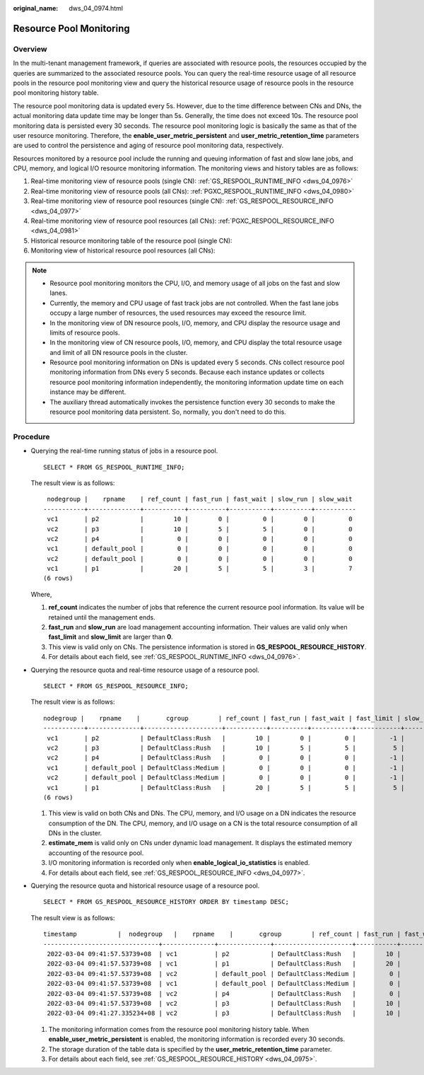 :original_name: dws_04_0974.html

.. _dws_04_0974:

Resource Pool Monitoring
========================

Overview
--------

In the multi-tenant management framework, if queries are associated with resource pools, the resources occupied by the queries are summarized to the associated resource pools. You can query the real-time resource usage of all resource pools in the resource pool monitoring view and query the historical resource usage of resource pools in the resource pool monitoring history table.

The resource pool monitoring data is updated every 5s. However, due to the time difference between CNs and DNs, the actual monitoring data update time may be longer than 5s. Generally, the time does not exceed 10s. The resource pool monitoring data is persisted every 30 seconds. The resource pool monitoring logic is basically the same as that of the user resource monitoring. Therefore, the **enable_user_metric_persistent** and **user_metric_retention_time** parameters are used to control the persistence and aging of resource pool monitoring data, respectively.

Resources monitored by a resource pool include the running and queuing information of fast and slow lane jobs, and CPU, memory, and logical I/O resource monitoring information. The monitoring views and history tables are as follows:

#. Real-time monitoring view of resource pools (single CN): :ref:`GS_RESPOOL_RUNTIME_INFO <dws_04_0976>`
#. Real-time monitoring view of resource pools (all CNs): :ref:`PGXC_RESPOOL_RUNTIME_INFO <dws_04_0980>`
#. Real-time monitoring view of resource pool resources (single CN): :ref:`GS_RESPOOL_RESOURCE_INFO <dws_04_0977>`
#. Real-time monitoring view of resource pool resources (all CNs): :ref:`PGXC_RESPOOL_RESOURCE_INFO <dws_04_0981>`
#. Historical resource monitoring table of the resource pool (single CN):
#. Monitoring view of historical resource pool resources (all CNs):

.. note::

   -  Resource pool monitoring monitors the CPU, I/O, and memory usage of all jobs on the fast and slow lanes.
   -  Currently, the memory and CPU usage of fast track jobs are not controlled. When the fast lane jobs occupy a large number of resources, the used resources may exceed the resource limit.
   -  In the monitoring view of DN resource pools, I/O, memory, and CPU display the resource usage and limits of resource pools.
   -  In the monitoring view of CN resource pools, I/O, memory, and CPU display the total resource usage and limit of all DN resource pools in the cluster.
   -  Resource pool monitoring information on DNs is updated every 5 seconds. CNs collect resource pool monitoring information from DNs every 5 seconds. Because each instance updates or collects resource pool monitoring information independently, the monitoring information update time on each instance may be different.
   -  The auxiliary thread automatically invokes the persistence function every 30 seconds to make the resource pool monitoring data persistent. So, normally, you don't need to do this.

Procedure
---------

-  Querying the real-time running status of jobs in a resource pool.

   ::

      SELECT * FROM GS_RESPOOL_RUNTIME_INFO;

   The result view is as follows:

   ::

       nodegroup |    rpname    | ref_count | fast_run | fast_wait | slow_run | slow_wait
      -----------+--------------+-----------+----------+-----------+----------+-----------
       vc1       | p2           |        10 |        0 |         0 |        0 |         0
       vc2       | p3           |        10 |        5 |         5 |        0 |         0
       vc2       | p4           |         0 |        0 |         0 |        0 |         0
       vc1       | default_pool |         0 |        0 |         0 |        0 |         0
       vc2       | default_pool |         0 |        0 |         0 |        0 |         0
       vc1       | p1           |        20 |        5 |         5 |        3 |         7
      (6 rows)

   Where,

   #. **ref_count** indicates the number of jobs that reference the current resource pool information. Its value will be retained until the management ends.
   #. **fast_run** and **slow_run** are load management accounting information. Their values are valid only when **fast_limit** and **slow_limit** are larger than **0**.
   #. This view is valid only on CNs. The persistence information is stored in **GS_RESPOOL_RESOURCE_HISTORY**.
   #. For details about each field, see :ref:`GS_RESPOOL_RUNTIME_INFO <dws_04_0976>`.

-  Querying the resource quota and real-time resource usage of a resource pool.

   ::

      SELECT * FROM GS_RESPOOL_RESOURCE_INFO;

   The result view is as follows:

   ::

      nodegroup |    rpname    |       cgroup        | ref_count | fast_run | fast_wait | fast_limit | slow_run | slow_wait | slow_limit | used_cpu | cpu_limit | used_mem | estimate_mem | mem_limit |read_kbytes | write_kbytes | read_counts | write_counts | read_speed | write_speed
      -----------+--------------+---------------------+-----------+----------+-----------+------------+----------+-----------+------------+----------+-----------+----------+--------------+-----------+-------------+--------------+-------------+--------------+------------+-------------
       vc1       | p2           | DefaultClass:Rush   |        10 |        0 |         0 |         -1 |        0 |         0 |         10 |     9.97 |        48 |       20 |            0 |     11555 |          8 |         2880 |           1 |          360 |          1 |         589
       vc2       | p3           | DefaultClass:Rush   |        10 |        5 |         5 |          5 |        0 |         0 |         10 |     4.98 |        48 |       11 |            0 |     11555 |          0 |          848 |           0 |          106 |          0 |         173
       vc2       | p4           | DefaultClass:Rush   |         0 |        0 |         0 |         -1 |        0 |         0 |         10 |        0 |        48 |        0 |            0 |     11555 |          0 |            0 |           0 |            0 |          0 |           0
       vc1       | default_pool | DefaultClass:Medium |         0 |        0 |         0 |         -1 |        0 |         0 |         -1 |        0 |        48 |        0 |            0 |     11555 |          0 |            0 |           0 |            0 |          0 |           0
       vc2       | default_pool | DefaultClass:Medium |         0 |        0 |         0 |         -1 |        0 |         0 |         -1 |        0 |        48 |        0 |            0 |     11555 |          0 |            0 |           0 |            0 |          0 |           0
       vc1       | p1           | DefaultClass:Rush   |        20 |        5 |         5 |          5 |        3 |         7 |          3 |     7.98 |        48 |       16 |          768 |     11555 |          8 |         2656 |           1 |          332 |          1 |         543
      (6 rows)

   #. This view is valid on both CNs and DNs. The CPU, memory, and I/O usage on a DN indicates the resource consumption of the DN. The CPU, memory, and I/O usage on a CN is the total resource consumption of all DNs in the cluster.
   #. **estimate_mem** is valid only on CNs under dynamic load management. It displays the estimated memory accounting of the resource pool.
   #. I/O monitoring information is recorded only when **enable_logical_io_statistics** is enabled.
   #. For details about each field, see :ref:`GS_RESPOOL_RESOURCE_INFO <dws_04_0977>`.

-  Querying the resource quota and historical resource usage of a resource pool.

   ::

      SELECT * FROM GS_RESPOOL_RESOURCE_HISTORY ORDER BY timestamp DESC;

   The result view is as follows:

   ::

      timestamp           |  nodegroup   |    rpname    |       cgroup        | ref_count | fast_run | fast_wait | fast_limit | slow_run | slow_wait | slow_limit | used_cpu | cpu_limit | used_mem | estimate_mem | mem_limit | read_kbytes | write_kbytes | read_counts | write_counts | read_speed | write_speed
      -------------------------------+--------------+--------------+---------------------+-----------+----------+-----------+------------+----------+-----------+------------+----------+-----------+----------+--------------+-----------+-------------+--------------+-------------+--------------+------------+-------------
       2022-03-04 09:41:57.53739+08  | vc1          | p2           | DefaultClass:Rush   |        10 |        0 |         0 |         -1 |        0 |         0 |         10 |     9.97 |        48 |   20 |            0 |     11555 |           0 |         2320 |           0 |          290 |          0 |         474
       2022-03-04 09:41:57.53739+08  | vc1          | p1           | DefaultClass:Rush   |        20 |        5 |         5 |          5 |        3 |         7 |          3 |     7.98 |        48 |   16 |          768 |     11555 |           0 |         1896 |           0 |          237 |          0 |         387
       2022-03-04 09:41:57.53739+08  | vc2          | default_pool | DefaultClass:Medium |         0 |        0 |         0 |         -1 |        0 |         0 |         -1 |        0 |        48 |    0 |            0 |     11555 |           0 |            0 |           0 |            0 |          0 |           0
       2022-03-04 09:41:57.53739+08  | vc1          | default_pool | DefaultClass:Medium |         0 |        0 |         0 |         -1 |        0 |         0 |         -1 |        0 |        48 |    0 |            0 |     11555 |           0 |            0 |           0 |            0 |          0 |           0
       2022-03-04 09:41:57.53739+08  | vc2          | p4           | DefaultClass:Rush   |         0 |        0 |         0 |         -1 |        0 |         0 |         10 |        0 |        48 |    0 |            0 |     11555 |           0 |            0 |           0 |            0 |          0 |           0
       2022-03-04 09:41:57.53739+08  | vc2          | p3           | DefaultClass:Rush   |        10 |        5 |         5 |          5 |        0 |         0 |         10 |     4.99 |        48 |   11 |            0 |     11555 |           0 |          880 |           0 |          110 |          0 |         180
       2022-03-04 09:41:27.335234+08 | vc2          | p3           | DefaultClass:Rush   |        10 |        5 |         5 |          5 |        0 |         0 |         10 |     4.98 |        48 |   11 |            0 |     11555 |           0 |          856 |           0 |          107 |          0 |         175

   #. The monitoring information comes from the resource pool monitoring history table. When **enable_user_metric_persistent** is enabled, the monitoring information is recorded every 30 seconds.
   #. The storage duration of the table data is specified by the **user_metric_retention_time** parameter.
   #. For details about each field, see :ref:`GS_RESPOOL_RESOURCE_HISTORY <dws_04_0975>`.
